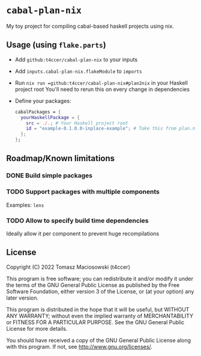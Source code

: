 * =cabal-plan-nix=

My toy project for compiling cabal-based haskell projects using nix.

** Usage (using =flake.parts=)
- Add =github:t4ccer/cabal-plan-nix= to your inputs
- Add =inputs.cabal-plan-nix.flakeModule= to =imports=
- Run =nix run =github:t4ccer/cabal-plan-nix#plan2nix= in your Haskell project root
  You'll need to rerun this on every change in dependencies
- Define your packages:
  #+begin_src nix
    cabalPackages = {
      yourHaskellPackage = {
        src = ./.; # Your Haskell project root
        id = "example-0.1.0.0-inplace-example"; # Take this from plan.nix
      };
    };
  #+end_src


** Roadmap/Known limitations

*** DONE Build simple packages

*** TODO Support packages with multiple components
Examples: =lens=

*** TODO Allow to specify build time dependencies
Ideally allow it per component to prevent huge recompilations

** License

Copyright (C) 2022 Tomasz Maciosowski (t4ccer)

This program is free software; you can redistribute it and/or modify it under the terms of the GNU General Public License as published by the Free Software Foundation, either version 3 of the License, or (at your option) any later version.

This program is distributed in the hope that it will be useful, but WITHOUT ANY WARRANTY; without even the implied warranty of MERCHANTABILITY or FITNESS FOR A PARTICULAR PURPOSE. See the GNU General Public License for more details.

You should have received a copy of the GNU General Public License along with this program. If not, see http://www.gnu.org/licenses/.
